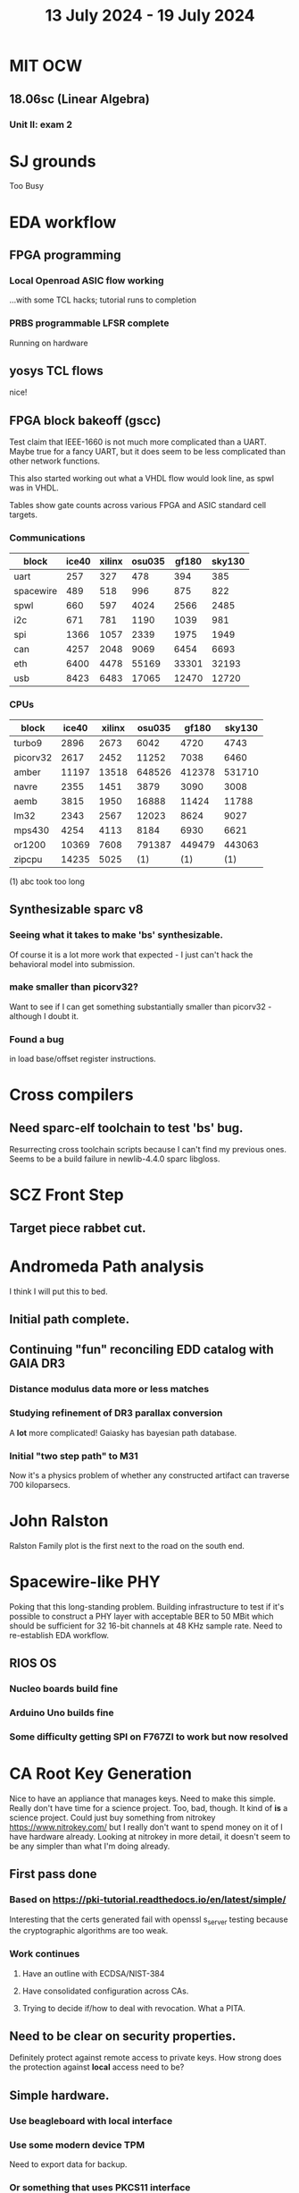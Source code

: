 #+TITLE: 13 July 2024 - 19 July 2024

* MIT OCW
** 18.06sc (Linear Algebra)
*** Unit II: exam 2
* SJ grounds
Too Busy
* EDA workflow
** FPGA programming
*** Local Openroad ASIC flow working
...with some TCL hacks; tutorial runs to completion
*** PRBS programmable LFSR complete
Running on hardware
** yosys TCL flows
nice!
** FPGA block bakeoff (gscc)

Test claim that IEEE-1660 is not much more complicated than a UART.
Maybe true for a fancy UART, but it does seem to be less complicated
than other network functions.

This also started working out what a VHDL flow would look line, as
spwl was in VHDL.

Tables show gate counts across various FPGA and ASIC standard cell targets.

*** Communications

| block     | ice40 | xilinx | osu035 | gf180 | sky130 |
|-----------+-------+--------+--------+-------+--------|
| uart      |   257 |    327 |    478 |   394 |    385 |
| spacewire |   489 |    518 |    996 |   875 |    822 |
| spwl      |   660 |    597 |   4024 |  2566 |   2485 |
| i2c       |   671 |    781 |   1190 |  1039 |    981 |
| spi       |  1366 |   1057 |   2339 |  1975 |   1949 |
| can       |  4257 |   2048 |   9069 |  6454 |   6693 |
| eth       |  6400 |   4478 |  55169 | 33301 |  32193 |
| usb       |  8423 |   6483 |  17065 | 12470 |  12720 |

*** CPUs

| block    | ice40 | xilinx | osu035 |  gf180 | sky130 |
|----------+-------+--------+--------+--------+--------|
| turbo9   |  2896 |   2673 |   6042 |   4720 |   4743 |
| picorv32 |  2617 |   2452 |  11252 |   7038 |   6460 |
| amber    | 11197 |  13518 | 648526 | 412378 | 531710 |
| navre    |  2355 |   1451 |   3879 |   3090 |   3008 |
| aemb     |  3815 |   1950 |  16888 |  11424 |  11788 |
| lm32     |  2343 |   2567 |  12023 |   8624 |   9027 |
| mps430   |  4254 |   4113 |   8184 |   6930 |   6621 |
| or1200   | 10369 |   7608 | 791387 | 449479 | 443063 |
| zipcpu   | 14235 |   5025 |    (1) |    (1) |    (1) |

(1) abc took too long
** Synthesizable sparc v8
*** Seeing what it takes to make 'bs' synthesizable.
Of course it is a lot more work that expected - I just can't hack the
behavioral model into submission.
*** make smaller than picorv32?
Want to see if I can get something substantially smaller than
picorv32 - although I doubt it.
*** Found a bug
in load base/offset register instructions.
* Cross compilers
** Need sparc-elf toolchain to test 'bs' bug.
Resurrecting cross toolchain scripts because I can't find my previous
ones. Seems to be a build failure in newlib-4.4.0 sparc libgloss.
* SCZ Front Step
** Target piece rabbet cut.
* Andromeda Path analysis
I think I will put this to bed.
** Initial path complete.
** Continuing "fun" reconciling EDD catalog with GAIA DR3
*** Distance modulus data more or less matches
*** Studying refinement of DR3 parallax conversion
A *lot* more complicated! Gaiasky has bayesian path database.
*** Initial "two step path" to M31
Now it's a physics problem of whether any constructed artifact can
traverse 700 kiloparsecs.
* John Ralston
Ralston Family plot is the first next to the road on the south end.
* Spacewire-like PHY
Poking that this long-standing problem. Building infrastructure to
test if it's possible to construct a PHY layer with acceptable BER to
50 MBit which should be sufficient for 32 16-bit channels at 48 KHz
sample rate. Need to re-establish EDA workflow.

** RIOS OS
*** Nucleo boards build fine
*** Arduino Uno builds fine
*** Some difficulty getting SPI on F767ZI to work but now resolved

* CA Root Key Generation
Nice to have an appliance that manages keys.  Need to make this
simple. Really don't have time for a science project.  Too, bad,
though. It kind of *is* a science project.  Could just buy something
from nitrokey https://www.nitrokey.com/ but I really don't want to
spend money on it of I have hardware already.  Looking at nitrokey in
more detail, it doesn't seem to be any simpler than what I'm doing
already.
** First pass done
*** Based on https://pki-tutorial.readthedocs.io/en/latest/simple/
Interesting that the certs generated fail with openssl s_server testing because
the cryptographic algorithms are too weak.
*** Work continues
**** Have an outline with ECDSA/NIST-384
**** Have consolidated configuration across CAs.
**** Trying to decide if/how to deal with revocation. What a PITA.
** Need to be clear on security properties.
Definitely protect against remote access to private keys. How strong
does the protection against *local* access need to be?
** Simple hardware.
*** Use beagleboard with local interface
*** Use some modern device TPM
Need to export data for backup.
*** Or something that uses PKCS11 interface
** USB Serial interface only but no credentials across USB I/F.
But this potentially exposes the hardware to remote access via the USB
I/F when connected.
** Use Sneakernet
Doesn't scale. Should use something so cert updates are automatable.
But that's a science project it seems.
* Compilers
** Compiled Wikipedia PL/0 example
** Work out overall plan.
Lots of moving pieces.
** Looking into LLVM MLIR.
Will not use immediately, but perhaps trend in that direction.
** ASDL
*** current smlnj C++ implementation incomplete
*** old versions asdl source fail to build with new versions of smlnj
*** old versions of smlnj not easily buildable on x86_64
*** ancient binary of asdl 1.2 compiler seems to work
but associated libraries are to old to link because of missing ctype symbol
*** analyzing asdl 1.2 generated code
Most of the code is for serialization, which is going to be replaced
anyway, so can be removed by hand.
*** run in vm?
Analysis of binaries shows that it was built on some redhat os using
gcc 2.8.1. Redhat-6.2? No. Tried various ancient Redhat OSs.
* Piper dovecot
** Update broke dovecot auth.
Looks PAM related, but PAM update failed to fix.
** Set tuffy up as a staging server
So I don't debug on 'production'.
** piper dovecot SSL certificate *NOT* broken
At least not obviously broken (yet). Further investigation needed.
* Various i686
*** netbsd
was installed. But needed the box for something else.
*** buildroot
builds complete.
* piper
** dovecot
*** Raising apparmor error.
Not sure how to resolve.
** pidgeonhole
*** procmail replacement.
*** Considering integration.
** httpd
*** Still stable.
But seems to occassionally mis-serve files.
** SSL cert
Trying letsencrypt with certbot. http problem above may be interfering.
** redmine
Still not sure I want to go down this rabbit hole.
** openvpn
Need to consider cert construction.
* Buffalo WZR-HP-G300NH
** Update
Sometime next year.
* SJC weather station
** Proper enclosure mostly constructed
*** Needs a redo on bottom plate
*** Seems to have improved wireless connectivity somewhat
* opencl
** Studying. Have some examples working.
** Need to look at arrayfire as an alternative.
** This is a bit of a hammer looking for a nail.
* EPLDH
** MPFI interval arithmetic better alternative
* wktpqb
** needs a new approach
** Verifying edge construction (con't.)
** 'gcd' algorithm doesn't work
* Mill Controller #2
** Mounted on mill - ready or testing
** Need to investigate new HW/SW for eventual replacements
*** Old crap ain't gonna last forever
*** Buildroot/Linux 5.15 PREEMPT + latency tools
First pass done - boots on real hardware
** Alternative architecture
*** Split off stepper motor controller to separate board
Increase latency tolerance on controller
*** Use emc2 MODBUS/TCP protocol for stepper and other IO
* Alum Rock Data Center
** May have problem with network power module.
It's only 30 years old or something like that.
** Added Ethernet card to tuffy
Preparing  as backup/staging server.
** Need a VPS with static IP
Just use dynamic interface to bind.
* Virtual Orchestra
** sfz file tests
*** need tooling to edit sample files
** increasingly skeptical whether quality results are possible
** maybe should treat as platform for concatinative synthesis
** maybe should just accept the limitations and work with it
One should not be disappointed that a guitar can't sound like a flute.
* gat
** spectrogram done - matches 'octave' output
* RIOT drivers
Implemented - needs testing.
** WS2801
** Velleman KA03
** Velleman KA05
* mcd05 32 button/led box
** Recovered schematics.
** Planning software.
** Received STM32F767 Nucleo144 with Ethernet.
*** Test program running.
*** Need to consider CoAP multicast discovery.
*** Consider simpler architecture with STM32F767 as a 'hub'.
*** Consider CAN interface to hub.
* AMD 2900 bitslice computing
** Probably my oldest uncompleted project
** Exploring possibilities for something constructive
Create verilog models for 2903/2910 and verify against hardware?
* Hitachi HD68B09E CPU
** RAM/UART/IO
** Started schematic
*** Standard peripheral set for 8 bit CPU bringups
Board schematic planned - need Kicad symbols
** Arduino Mega 2560 DMA loader
...Along with standard 8 bit loader
** Generate quadrature clock directly
** Full Bus SW Emulation infeasible
6809 1000ns maximum cycle time too short
* Rockwell R65F11
** Still evaluating.
** Dev board
Reverse engineered some of a mostly fully built development board with
one part missing. As near as I can tell, that one part is some sort of
programmable address decoder with a pinout that does not correspond to
any part I can find. Kind of like a GAL but with inputs on top and
outputs on bottom (as opposed to left and right in a standard GAL). I
have no idea what the provenance of this board is and if it ever
worked.
* PLD programming
Looks like Atmel 16V8 is the last 5V PLD part left standing. Maybe not
surprising that there still doesn't appear to be a fully open source
tool chain for programming. How hard could it be? (!) Could next-pnr
generic help? Might be easier to use espresso for logic array and program
output logic bits directly for simple stuff.
* EPROM Programming
Found some software for Needham programmer. Need to check electrolytic
caps on ISA board.
* POSIT
** Use POSITs for YRX?
No. Existing library is fine.
* MAME
** Subset builds in debug mode
Full debug fails - not enough disk or memory.
** gs6809 serial IO doesn't work right with PTY and other streams
** ampro (Z80/Z80SIO) *does* work with PTY
** Evaluating what is needed for other emulators.
* More project ideas
** Zuse Z3 simulation in Verilog
   Good excuse for floating point ALU design. Try posit format?
** GMPForth ports to simulators
*** SIMH for some targets (vax)
*** MAME looks interesting for microprocessor system emulations
    How to support ersatz systems?
*** Ports to classic figFORTH targets
** GMPASM assembler
   May be useful for handbuilt and rare systems (DMX1000?).
** Extracting ISO Superboard Forth ROMS for MAME emulation
** 'bwocl' OpenCL tooling
*** Offline compilation
*** Standard Kernel Running
** hardware support for classic 5V CPUs
*** RTX2000, CDP1802 still available!
*** 6502, 68000, 320C30, others on hand
*** CPUs with totally async bus may be supportable without RAM
*** Could use small footprint monitor in asm (gmpmon?)
** Existing 'retro' hardware still working?
*** OSI Superboard
Unknown. Composite to VGA adapter didn't seem to work. Needs analysis.
Found OSI model 610 board underneath!
*** Super Jolt
No output. Needs analysis.
*** Ampro Little Board
Not booting. Needs analysis.
*** Rockwell R65F11 Demo board
UART sending "NO ROM" at 2400 7N1 as expected with 2MHz xtal.
MAME emulator possibilities?
*** NMIX-0016
Works. Found original prom in a parts stash(!).
* David Davies
** Broadcom (BCG?) Employee indicted for running a brothel.
** New case C1923172, consolidated with *15* Parties.
** Court website no longer allows seaching (grrr!)
